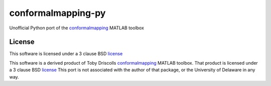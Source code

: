 ===================
conformalmapping-py
===================

Unofficial Python port of the `conformalmapping
<https://github.com/tobydriscoll/conformalmapping>`_  MATLAB toolbox

License
=======

This software is licensed under a 3 clause BSD `license <LICENSE>`_

This software is a derived product of Toby Driscolls `conformalmapping
<https://github.com/tobydriscoll/conformalmapping>`_ MATLAB toolbox.  That
product is licensed under a 3 clause BSD `license
<LICENSE.conformalmappingtoolbox>`_ This port is not associated with the author
of that package, or the University of Delaware in any way. 

